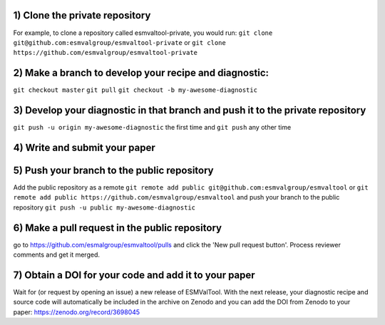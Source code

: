 1) Clone the private repository
~~~~~~~~~
For example, to clone a repository called esmvaltool-private, you would run:
``git clone git@github.com:esmvalgroup/esmvaltool-private``
or
``git clone https://github.com/esmvalgroup/esmvaltool-private``

2) Make a branch to develop your recipe and diagnostic:
~~~~~~~~~
``git checkout master``
``git pull``
``git checkout -b my-awesome-diagnostic``

3) Develop your diagnostic in that branch and push it to the private repository
~~~~~~~~~
``git push -u origin my-awesome-diagnostic``
the first time and
``git push``
any other time

4) Write and submit your paper
~~~~~~~~~

5) Push your branch to the public repository
~~~~~~~~~
Add the public repository as a remote
``git remote add public git@github.com:esmvalgroup/esmvaltool``
or
``git remote add public https://github.com/esmvalgroup/esmvaltool``
and push your branch to the public repository
``git push -u public my-awesome-diagnostic``

6) Make a pull request in the public repository
~~~~~~~~~
go to https://github.com/esmalgroup/esmvaltool/pulls and click the 'New pull request button'. Process reviewer comments and get it merged.

7) Obtain a DOI for your code and add it to your paper
~~~~~~~~~
Wait for (or request by opening an issue) a new release of ESMValTool. With the next release, your diagnostic recipe and source code will automatically be included in the archive on Zenodo and you can add the DOI from Zenodo to your paper: https://zenodo.org/record/3698045

